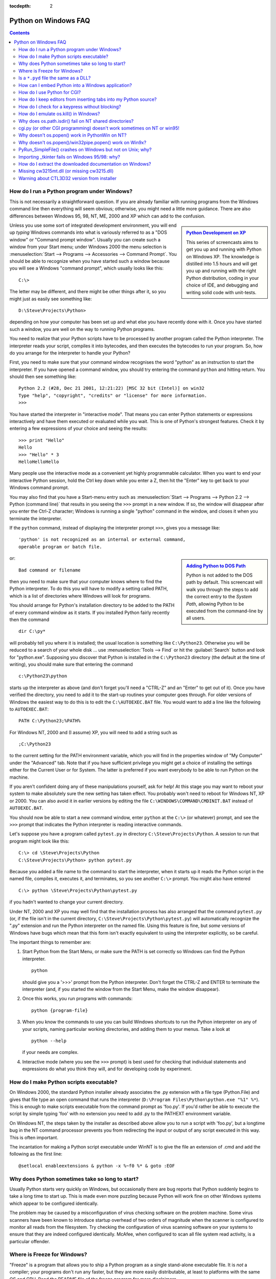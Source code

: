 :tocdepth: 2

.. _windows-faq:

=====================
Python on Windows FAQ
=====================

.. contents::

How do I run a Python program under Windows?
--------------------------------------------

This is not necessarily a straightforward question. If you are already familiar
with running programs from the Windows command line then everything will seem
obvious; otherwise, you might need a little more guidance.  There are also
differences between Windows 95, 98, NT, ME, 2000 and XP which can add to the
confusion.

.. sidebar:: |Python Development on XP|_
   :subtitle: `Python Development on XP`_

   This series of screencasts aims to get you up and running with Python on
   Windows XP.  The knowledge is distilled into 1.5 hours and will get you up
   and running with the right Python distribution, coding in your choice of IDE,
   and debugging and writing solid code with unit-tests.

.. |Python Development on XP| image:: python-video-icon.png
.. _`Python Development on XP`:
   http://www.showmedo.com/videos/series?name=pythonOzsvaldPyNewbieSeries

Unless you use some sort of integrated development environment, you will end up
*typing* Windows commands into what is variously referred to as a "DOS window"
or "Command prompt window".  Usually you can create such a window from your
Start menu; under Windows 2000 the menu selection is :menuselection:`Start -->
Programs --> Accessories --> Command Prompt`.  You should be able to recognize
when you have started such a window because you will see a Windows "command
prompt", which usually looks like this::

   C:\>

The letter may be different, and there might be other things after it, so you
might just as easily see something like::

   D:\Steve\Projects\Python>

depending on how your computer has been set up and what else you have recently
done with it.  Once you have started such a window, you are well on the way to
running Python programs.

You need to realize that your Python scripts have to be processed by another
program called the Python interpreter.  The interpreter reads your script,
compiles it into bytecodes, and then executes the bytecodes to run your
program. So, how do you arrange for the interpreter to handle your Python?

First, you need to make sure that your command window recognises the word
"python" as an instruction to start the interpreter.  If you have opened a
command window, you should try entering the command ``python`` and hitting
return.  You should then see something like::

   Python 2.2 (#28, Dec 21 2001, 12:21:22) [MSC 32 bit (Intel)] on win32
   Type "help", "copyright", "credits" or "license" for more information.
   >>>

You have started the interpreter in "interactive mode". That means you can enter
Python statements or expressions interactively and have them executed or
evaluated while you wait.  This is one of Python's strongest features.  Check it
by entering a few expressions of your choice and seeing the results::

    >>> print "Hello"
    Hello
    >>> "Hello" * 3
    HelloHelloHello

Many people use the interactive mode as a convenient yet highly programmable
calculator.  When you want to end your interactive Python session, hold the Ctrl
key down while you enter a Z, then hit the "Enter" key to get back to your
Windows command prompt.

You may also find that you have a Start-menu entry such as :menuselection:`Start
--> Programs --> Python 2.2 --> Python (command line)` that results in you
seeing the ``>>>`` prompt in a new window.  If so, the window will disappear
after you enter the Ctrl-Z character; Windows is running a single "python"
command in the window, and closes it when you terminate the interpreter.

If the ``python`` command, instead of displaying the interpreter prompt ``>>>``,
gives you a message like::

   'python' is not recognized as an internal or external command,
   operable program or batch file.

.. sidebar:: |Adding Python to DOS Path|_
   :subtitle: `Adding Python to DOS Path`_

   Python is not added to the DOS path by default.  This screencast will walk
   you through the steps to add the correct entry to the `System Path`, allowing
   Python to be executed from the command-line by all users.

.. |Adding Python to DOS Path| image:: python-video-icon.png
.. _`Adding Python to DOS Path`:
   http://showmedo.com/videos/video?name=960000&fromSeriesID=96


or::

   Bad command or filename

then you need to make sure that your computer knows where to find the Python
interpreter.  To do this you will have to modify a setting called PATH, which is
a list of directories where Windows will look for programs.

You should arrange for Python's installation directory to be added to the PATH
of every command window as it starts.  If you installed Python fairly recently
then the command ::

   dir C:\py*

will probably tell you where it is installed; the usual location is something
like ``C:\Python23``.  Otherwise you will be reduced to a search of your whole
disk ... use :menuselection:`Tools --> Find` or hit the :guilabel:`Search`
button and look for "python.exe".  Supposing you discover that Python is
installed in the ``C:\Python23`` directory (the default at the time of writing),
you should make sure that entering the command ::

   c:\Python23\python

starts up the interpreter as above (and don't forget you'll need a "CTRL-Z" and
an "Enter" to get out of it). Once you have verified the directory, you need to
add it to the start-up routines your computer goes through.  For older versions
of Windows the easiest way to do this is to edit the ``C:\AUTOEXEC.BAT``
file. You would want to add a line like the following to ``AUTOEXEC.BAT``::

   PATH C:\Python23;%PATH%

For Windows NT, 2000 and (I assume) XP, you will need to add a string such as ::

   ;C:\Python23

to the current setting for the PATH environment variable, which you will find in
the properties window of "My Computer" under the "Advanced" tab.  Note that if
you have sufficient privilege you might get a choice of installing the settings
either for the Current User or for System.  The latter is preferred if you want
everybody to be able to run Python on the machine.

If you aren't confident doing any of these manipulations yourself, ask for help!
At this stage you may want to reboot your system to make absolutely sure the new
setting has taken effect.  You probably won't need to reboot for Windows NT, XP
or 2000.  You can also avoid it in earlier versions by editing the file
``C:\WINDOWS\COMMAND\CMDINIT.BAT`` instead of ``AUTOEXEC.BAT``.

You should now be able to start a new command window, enter ``python`` at the
``C:\>`` (or whatever) prompt, and see the ``>>>`` prompt that indicates the
Python interpreter is reading interactive commands.

Let's suppose you have a program called ``pytest.py`` in directory
``C:\Steve\Projects\Python``.  A session to run that program might look like
this::

   C:\> cd \Steve\Projects\Python
   C:\Steve\Projects\Python> python pytest.py

Because you added a file name to the command to start the interpreter, when it
starts up it reads the Python script in the named file, compiles it, executes
it, and terminates, so you see another ``C:\>`` prompt.  You might also have
entered ::

   C:\> python \Steve\Projects\Python\pytest.py

if you hadn't wanted to change your current directory.

Under NT, 2000 and XP you may well find that the installation process has also
arranged that the command ``pytest.py`` (or, if the file isn't in the current
directory, ``C:\Steve\Projects\Python\pytest.py``) will automatically recognize
the ".py" extension and run the Python interpreter on the named file. Using this
feature is fine, but *some* versions of Windows have bugs which mean that this
form isn't exactly equivalent to using the interpreter explicitly, so be
careful.

The important things to remember are:

1. Start Python from the Start Menu, or make sure the PATH is set correctly so
   Windows can find the Python interpreter. ::

      python

   should give you a '>>>' prompt from the Python interpreter. Don't forget the
   CTRL-Z and ENTER to terminate the interpreter (and, if you started the window
   from the Start Menu, make the window disappear).

2. Once this works, you run programs with commands::

      python {program-file}

3. When you know the commands to use you can build Windows shortcuts to run the
   Python interpreter on any of your scripts, naming particular working
   directories, and adding them to your menus.  Take a look at ::

      python --help

   if your needs are complex.

4. Interactive mode (where you see the ``>>>`` prompt) is best used for checking
   that individual statements and expressions do what you think they will, and
   for developing code by experiment.


How do I make Python scripts executable?
----------------------------------------

On Windows 2000, the standard Python installer already associates the .py
extension with a file type (Python.File) and gives that file type an open
command that runs the interpreter (``D:\Program Files\Python\python.exe "%1"
%*``).  This is enough to make scripts executable from the command prompt as
'foo.py'.  If you'd rather be able to execute the script by simple typing 'foo'
with no extension you need to add .py to the PATHEXT environment variable.

On Windows NT, the steps taken by the installer as described above allow you to
run a script with 'foo.py', but a longtime bug in the NT command processor
prevents you from redirecting the input or output of any script executed in this
way.  This is often important.

The incantation for making a Python script executable under WinNT is to give the
file an extension of .cmd and add the following as the first line::

   @setlocal enableextensions & python -x %~f0 %* & goto :EOF


Why does Python sometimes take so long to start?
------------------------------------------------

Usually Python starts very quickly on Windows, but occasionally there are bug
reports that Python suddenly begins to take a long time to start up.  This is
made even more puzzling because Python will work fine on other Windows systems
which appear to be configured identically.

The problem may be caused by a misconfiguration of virus checking software on
the problem machine.  Some virus scanners have been known to introduce startup
overhead of two orders of magnitude when the scanner is configured to monitor
all reads from the filesystem.  Try checking the configuration of virus scanning
software on your systems to ensure that they are indeed configured identically.
McAfee, when configured to scan all file system read activity, is a particular
offender.


Where is Freeze for Windows?
----------------------------

"Freeze" is a program that allows you to ship a Python program as a single
stand-alone executable file.  It is *not* a compiler; your programs don't run
any faster, but they are more easily distributable, at least to platforms with
the same OS and CPU.  Read the README file of the freeze program for more
disclaimers.

You can use freeze on Windows, but you must download the source tree (see
http://www.python.org/download/source).  The freeze program is in the
``Tools\freeze`` subdirectory of the source tree.

You need the Microsoft VC++ compiler, and you probably need to build Python.
The required project files are in the PCbuild directory.


Is a ``*.pyd`` file the same as a DLL?
--------------------------------------

.. XXX update for py3k (PyInit_foo)

Yes, .pyd files are dll's, but there are a few differences.  If you have a DLL
named ``foo.pyd``, then it must have a function ``initfoo()``.  You can then
write Python "import foo", and Python will search for foo.pyd (as well as
foo.py, foo.pyc) and if it finds it, will attempt to call ``initfoo()`` to
initialize it.  You do not link your .exe with foo.lib, as that would cause
Windows to require the DLL to be present.

Note that the search path for foo.pyd is PYTHONPATH, not the same as the path
that Windows uses to search for foo.dll.  Also, foo.pyd need not be present to
run your program, whereas if you linked your program with a dll, the dll is
required.  Of course, foo.pyd is required if you want to say ``import foo``.  In
a DLL, linkage is declared in the source code with ``__declspec(dllexport)``.
In a .pyd, linkage is defined in a list of available functions.


How can I embed Python into a Windows application?
--------------------------------------------------

Embedding the Python interpreter in a Windows app can be summarized as follows:

1. Do _not_ build Python into your .exe file directly.  On Windows, Python must
   be a DLL to handle importing modules that are themselves DLL's.  (This is the
   first key undocumented fact.)  Instead, link to :file:`python{NN}.dll`; it is
   typically installed in ``C:\Windows\System``.  *NN* is the Python version, a
   number such as "23" for Python 2.3.

   You can link to Python in two different ways.  Load-time linking means
   linking against :file:`python{NN}.lib`, while run-time linking means linking
   against :file:`python{NN}.dll`.  (General note: :file:`python{NN}.lib` is the
   so-called "import lib" corresponding to :file:`python{NN}.dll`.  It merely
   defines symbols for the linker.)

   Run-time linking greatly simplifies link options; everything happens at run
   time.  Your code must load :file:`python{NN}.dll` using the Windows
   ``LoadLibraryEx()`` routine.  The code must also use access routines and data
   in :file:`python{NN}.dll` (that is, Python's C API's) using pointers obtained
   by the Windows ``GetProcAddress()`` routine.  Macros can make using these
   pointers transparent to any C code that calls routines in Python's C API.

   Borland note: convert :file:`python{NN}.lib` to OMF format using Coff2Omf.exe
   first.

   .. XXX what about static linking?

2. If you use SWIG, it is easy to create a Python "extension module" that will
   make the app's data and methods available to Python.  SWIG will handle just
   about all the grungy details for you.  The result is C code that you link
   *into* your .exe file (!)  You do _not_ have to create a DLL file, and this
   also simplifies linking.

3. SWIG will create an init function (a C function) whose name depends on the
   name of the extension module.  For example, if the name of the module is leo,
   the init function will be called initleo().  If you use SWIG shadow classes,
   as you should, the init function will be called initleoc().  This initializes
   a mostly hidden helper class used by the shadow class.

   The reason you can link the C code in step 2 into your .exe file is that
   calling the initialization function is equivalent to importing the module
   into Python! (This is the second key undocumented fact.)

4. In short, you can use the following code to initialize the Python interpreter
   with your extension module.

   .. code-block:: c

      #include "python.h"
      ...
      Py_Initialize();  // Initialize Python.
      initmyAppc();  // Initialize (import) the helper class.
      PyRun_SimpleString("import myApp") ;  // Import the shadow class.

5. There are two problems with Python's C API which will become apparent if you
   use a compiler other than MSVC, the compiler used to build pythonNN.dll.

   Problem 1: The so-called "Very High Level" functions that take FILE *
   arguments will not work in a multi-compiler environment because each
   compiler's notion of a struct FILE will be different.  From an implementation
   standpoint these are very _low_ level functions.

   Problem 2: SWIG generates the following code when generating wrappers to void
   functions:

   .. code-block:: c

      Py_INCREF(Py_None);
      _resultobj = Py_None;
      return _resultobj;

   Alas, Py_None is a macro that expands to a reference to a complex data
   structure called _Py_NoneStruct inside pythonNN.dll.  Again, this code will
   fail in a mult-compiler environment.  Replace such code by:

   .. code-block:: c

      return Py_BuildValue("");

   It may be possible to use SWIG's ``%typemap`` command to make the change
   automatically, though I have not been able to get this to work (I'm a
   complete SWIG newbie).

6. Using a Python shell script to put up a Python interpreter window from inside
   your Windows app is not a good idea; the resulting window will be independent
   of your app's windowing system.  Rather, you (or the wxPythonWindow class)
   should create a "native" interpreter window.  It is easy to connect that
   window to the Python interpreter.  You can redirect Python's i/o to _any_
   object that supports read and write, so all you need is a Python object
   (defined in your extension module) that contains read() and write() methods.


How do I use Python for CGI?
----------------------------

On the Microsoft IIS server or on the Win95 MS Personal Web Server you set up
Python in the same way that you would set up any other scripting engine.

Run regedt32 and go to::

    HKEY_LOCAL_MACHINE\SYSTEM\CurrentControlSet\Services\W3SVC\Parameters\ScriptMap

and enter the following line (making any specific changes that your system may
need)::

    .py :REG_SZ: c:\<path to python>\python.exe -u %s %s

This line will allow you to call your script with a simple reference like:
``http://yourserver/scripts/yourscript.py`` provided "scripts" is an
"executable" directory for your server (which it usually is by default).  The
:option:`-u` flag specifies unbuffered and binary mode for stdin - needed when
working with binary data.

In addition, it is recommended that using ".py" may not be a good idea for the
file extensions when used in this context (you might want to reserve ``*.py``
for support modules and use ``*.cgi`` or ``*.cgp`` for "main program" scripts).

In order to set up Internet Information Services 5 to use Python for CGI
processing, please see the following links:

   http://www.e-coli.net/pyiis_server.html (for Win2k Server)
   http://www.e-coli.net/pyiis.html (for Win2k pro)

Configuring Apache is much simpler.  In the Apache configuration file
``httpd.conf``, add the following line at the end of the file::

    ScriptInterpreterSource Registry

Then, give your Python CGI-scripts the extension .py and put them in the cgi-bin
directory.


How do I keep editors from inserting tabs into my Python source?
----------------------------------------------------------------

The FAQ does not recommend using tabs, and the Python style guide, :pep:`8`,
recommends 4 spaces for distributed Python code; this is also the Emacs
python-mode default.

Under any editor, mixing tabs and spaces is a bad idea.  MSVC is no different in
this respect, and is easily configured to use spaces: Take :menuselection:`Tools
--> Options --> Tabs`, and for file type "Default" set "Tab size" and "Indent
size" to 4, and select the "Insert spaces" radio button.

If you suspect mixed tabs and spaces are causing problems in leading whitespace,
run Python with the :option:`-t` switch or run ``Tools/Scripts/tabnanny.py`` to
check a directory tree in batch mode.


How do I check for a keypress without blocking?
-----------------------------------------------

Use the msvcrt module.  This is a standard Windows-specific extension module.
It defines a function ``kbhit()`` which checks whether a keyboard hit is
present, and ``getch()`` which gets one character without echoing it.


How do I emulate os.kill() in Windows?
--------------------------------------

Prior to Python 2.7 and 3.2, to terminate a process, you can use :mod:`ctypes`::

   import ctypes

   def kill(pid):
       """kill function for Win32"""
       kernel32 = ctypes.windll.kernel32
       handle = kernel32.OpenProcess(1, 0, pid)
       return (0 != kernel32.TerminateProcess(handle, 0))

In 2.7 and 3.2, :func:`os.kill` is implemented similar to the above function,
with the additional feature of being able to send CTRL+C and CTRL+BREAK
to console subprocesses which are designed to handle those signals. See
:func:`os.kill` for further details.


Why does os.path.isdir() fail on NT shared directories?
-------------------------------------------------------

The solution appears to be always append the "\\" on the end of shared
drives.

   >>> import os
   >>> os.path.isdir( '\\\\rorschach\\public')
   0
   >>> os.path.isdir( '\\\\rorschach\\public\\')
   1

It helps to think of share points as being like drive letters.  Example::

   k: is not a directory
   k:\ is a directory
   k:\media is a directory
   k:\media\ is not a directory

The same rules apply if you substitute "k:" with "\\conky\foo"::

   \\conky\foo  is not a directory
   \\conky\foo\ is a directory
   \\conky\foo\media is a directory
   \\conky\foo\media\ is not a directory


cgi.py (or other CGI programming) doesn't work sometimes on NT or win95!
------------------------------------------------------------------------

Be sure you have the latest python.exe, that you are using python.exe rather
than a GUI version of Python and that you have configured the server to execute
::

   "...\python.exe -u ..."

for the CGI execution.  The :option:`-u` (unbuffered) option on NT and Win95
prevents the interpreter from altering newlines in the standard input and
output.  Without it post/multipart requests will seem to have the wrong length
and binary (e.g. GIF) responses may get garbled (resulting in broken images, PDF
files, and other binary downloads failing).


Why doesn't os.popen() work in PythonWin on NT?
-----------------------------------------------

The reason that os.popen() doesn't work from within PythonWin is due to a bug in
Microsoft's C Runtime Library (CRT). The CRT assumes you have a Win32 console
attached to the process.

You should use the win32pipe module's popen() instead which doesn't depend on
having an attached Win32 console.

Example::

   import win32pipe
   f = win32pipe.popen('dir /c c:\\')
   print f.readlines()
   f.close()


Why doesn't os.popen()/win32pipe.popen() work on Win9x?
-------------------------------------------------------

There is a bug in Win9x that prevents os.popen/win32pipe.popen* from
working. The good news is there is a way to work around this problem.  The
Microsoft Knowledge Base article that you need to lookup is: Q150956. You will
find links to the knowledge base at: http://support.microsoft.com/.


PyRun_SimpleFile() crashes on Windows but not on Unix; why?
-----------------------------------------------------------

This is very sensitive to the compiler vendor, version and (perhaps) even
options.  If the FILE* structure in your embedding program isn't the same as is
assumed by the Python interpreter it won't work.

The Python 1.5.* DLLs (``python15.dll``) are all compiled with MS VC++ 5.0 and
with multithreading-DLL options (``/MD``).

If you can't change compilers or flags, try using :cfunc:`Py_RunSimpleString`.
A trick to get it to run an arbitrary file is to construct a call to
:func:`execfile` with the name of your file as argument.

Also note that you can not mix-and-match Debug and Release versions.  If you
wish to use the Debug Multithreaded DLL, then your module *must* have an "_d"
appended to the base name.


Importing _tkinter fails on Windows 95/98: why?
------------------------------------------------

Sometimes, the import of _tkinter fails on Windows 95 or 98, complaining with a
message like the following::

   ImportError: DLL load failed: One of the library files needed
   to run this application cannot be found.

It could be that you haven't installed Tcl/Tk, but if you did install Tcl/Tk,
and the Wish application works correctly, the problem may be that its installer
didn't manage to edit the autoexec.bat file correctly.  It tries to add a
statement that changes the PATH environment variable to include the Tcl/Tk 'bin'
subdirectory, but sometimes this edit doesn't quite work.  Opening it with
notepad usually reveals what the problem is.

(One additional hint, noted by David Szafranski: you can't use long filenames
here; e.g. use ``C:\PROGRA~1\Tcl\bin`` instead of ``C:\Program Files\Tcl\bin``.)


How do I extract the downloaded documentation on Windows?
---------------------------------------------------------

Sometimes, when you download the documentation package to a Windows machine
using a web browser, the file extension of the saved file ends up being .EXE.
This is a mistake; the extension should be .TGZ.

Simply rename the downloaded file to have the .TGZ extension, and WinZip will be
able to handle it.  (If your copy of WinZip doesn't, get a newer one from
http://www.winzip.com.)


Missing cw3215mt.dll (or missing cw3215.dll)
--------------------------------------------

Sometimes, when using Tkinter on Windows, you get an error that cw3215mt.dll or
cw3215.dll is missing.

Cause: you have an old Tcl/Tk DLL built with cygwin in your path (probably
``C:\Windows``).  You must use the Tcl/Tk DLLs from the standard Tcl/Tk
installation (Python 1.5.2 comes with one).


Warning about CTL3D32 version from installer
--------------------------------------------

The Python installer issues a warning like this::

   This version uses CTL3D32.DLL which is not the correct version.
   This version is used for windows NT applications only.

Tim Peters:

   This is a Microsoft DLL, and a notorious source of problems.  The message
   means what it says: you have the wrong version of this DLL for your operating
   system.  The Python installation did not cause this -- something else you
   installed previous to this overwrote the DLL that came with your OS (probably
   older shareware of some sort, but there's no way to tell now).  If you search
   for "CTL3D32" using any search engine (AltaVista, for example), you'll find
   hundreds and hundreds of web pages complaining about the same problem with
   all sorts of installation programs.  They'll point you to ways to get the
   correct version reinstalled on your system (since Python doesn't cause this,
   we can't fix it).

David A Burton has written a little program to fix this.  Go to
http://www.burtonsys.com/downloads.html and click on "ctl3dfix.zip".
